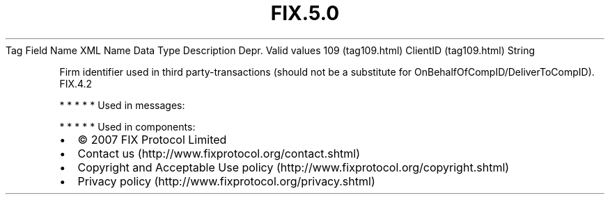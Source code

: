 .TH FIX.5.0 "" "" "Tag #109"
Tag
Field Name
XML Name
Data Type
Description
Depr.
Valid values
109 (tag109.html)
ClientID (tag109.html)
String
.PP
Firm identifier used in third party-transactions (should not be a
substitute for OnBehalfOfCompID/DeliverToCompID).
FIX.4.2
.PP
   *   *   *   *   *
Used in messages:
.PP
   *   *   *   *   *
Used in components:

.PD 0
.P
.PD

.PP
.PP
.IP \[bu] 2
© 2007 FIX Protocol Limited
.IP \[bu] 2
Contact us (http://www.fixprotocol.org/contact.shtml)
.IP \[bu] 2
Copyright and Acceptable Use policy (http://www.fixprotocol.org/copyright.shtml)
.IP \[bu] 2
Privacy policy (http://www.fixprotocol.org/privacy.shtml)
